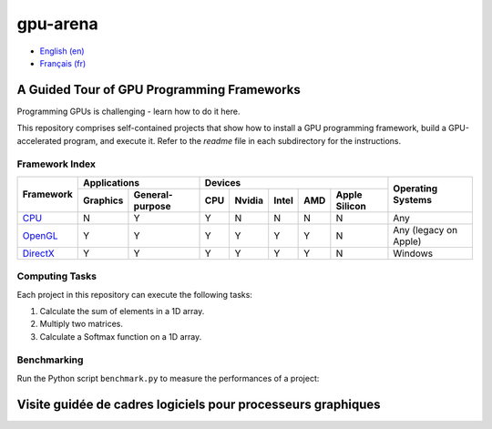 gpu-arena
=========

- `English (en) <#a-guided-tour-of-gpu-frameworks>`_
- `Français (fr) <#visite-guidée-de-cadres-logiciels-pour-processeurs-graphiques>`_


A Guided Tour of GPU Programming Frameworks
+++++++++++++++++++++++++++++++++++++++++++

Programming GPUs is challenging - learn how to do it here.

This repository comprises self-contained projects that show how to install a GPU programming
framework, build a GPU-accelerated program, and execute it. Refer to the `readme` file in each
subdirectory for the instructions.


Framework Index
---------------

+------------------------------------------+----------------------------+-------------------------------------------+---------------+
| Framework                                | Applications               | Devices                                   | Operating     |
|                                          +----------+-----------------+-----+-------+-------+-----+---------------+ Systems       +
|                                          | Graphics | General-purpose | CPU |Nvidia | Intel | AMD | Apple Silicon |               |
+==========================================+==========+=================+=====+=======+=======+=====+===============+===============+
|`CPU <cpu/readme.md>`__                   | N        | Y               | Y   | N     | N     | N   | N             | Any           |
+------------------------------------------+----------+-----------------+-----+-------+-------+-----+---------------+---------------+
|`OpenGL <opengl/readme.md>`__             | Y        | Y               | Y   | Y     | Y     | Y   | N             | Any           |
|                                          |          |                 |     |       |       |     |               | (legacy       |
|                                          |          |                 |     |       |       |     |               | on Apple)     |
+------------------------------------------+----------+-----------------+-----+-------+-------+-----+---------------+---------------+
|`DirectX <directx/readme.md>`__           | Y        | Y               | Y   | Y     | Y     | Y   | N             | Windows       |
+------------------------------------------+----------+-----------------+-----+-------+-------+-----+---------------+---------------+


Computing Tasks
---------------

Each project in this repository can execute the following tasks:

1. Calculate the sum of elements in a 1D array.
2. Multiply two matrices.
3. Calculate a Softmax function on a 1D array.


Benchmarking
------------

Run the Python script ``benchmark.py`` to measure the performances of a project:

.. code:: bash
   # Linux
   python3 benchmark.py

   # OS that begins with the letter W
   py benchmark.py


Visite guidée de cadres logiciels pour processeurs graphiques
+++++++++++++++++++++++++++++++++++++++++++++++++++++++++++++
